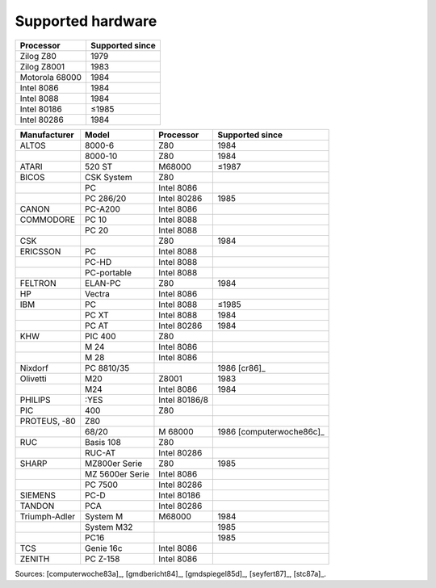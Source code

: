 Supported hardware
------------------

.. csv-table::
   :header: Processor,Supported since

   Zilog Z80,1979
   Zilog Z8001,1983
   Motorola 68000,1984
   Intel 8086,1984
   Intel 8088,1984
   Intel 80186,≤1985
   Intel 80286,1984

.. csv-table::
    :header: Manufacturer,Model,Processor,Supported since

    ALTOS, 8000-6, Z80,1984
    ,8000-10, Z80,1984
    ATARI, 520 ST, M68000,≤1987
    BICOS, CSK System, Z80
    ,PC, Intel 8086
    ,PC 286/20, Intel 80286,1985
    CANON, PC-A200, Intel 8086
    COMMODORE, PC 10, Intel 8088
    ,PC 20, Intel 8088
    CSK,,Z80,1984
    ERICSSON, PC, Intel 8088
    ,PC-HD, Intel 8088
    ,PC-portable, Intel 8088
    FELTRON, ELAN-PC, Z80, 1984
    HP, Vectra, Intel 8086
    IBM,PC,Intel 8088,≤1985
    ,PC XT,Intel 8088,1984
    ,PC AT,Intel 80286,1984
    KHW, PIC 400, Z80
    ,M 24, Intel 8086
    ,M 28, Intel 8086
    Nixdorf,PC 8810/35,,1986 [cr86]_
    Olivetti,M20,Z8001,1983
    ,M24,Intel 8086,1984
    PHILIPS, :YES, Intel 80186/8
    PIC, 400, Z80
    PROTEUS‚ -80, Z80
    ,68/20,M 68000,1986 [computerwoche86c]_
    RUC, Basis 108, Z80
    ,RUC-AT, Intel 80286
    SHARP, MZ800er Serie, Z80,1985
    ,MZ 5600er Serie, Intel 8086
    ,PC 7500, Intel 80286
    SIEMENS, PC-D, Intel 80186
    TANDON, PCA, Intel 80286
    Triumph-Adler,System M,M68000,1984
    ,System M32,,1985
    ,PC16,,1985
    TCS, Genie 16c, Intel 8086
    ZENITH, PC Z-158, Intel 8086

Sources: [computerwoche83a]_, [gmdbericht84]_, [gmdspiegel85d]_, [seyfert87]_, [stc87a]_.
